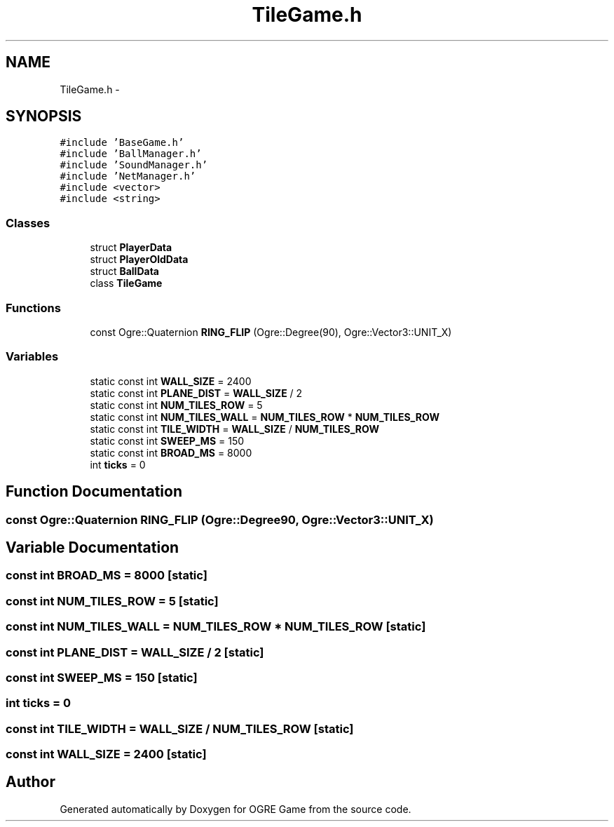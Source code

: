 .TH "TileGame.h" 3 "Wed Apr 2 2014" "OGRE Game" \" -*- nroff -*-
.ad l
.nh
.SH NAME
TileGame.h \- 
.SH SYNOPSIS
.br
.PP
\fC#include 'BaseGame\&.h'\fP
.br
\fC#include 'BallManager\&.h'\fP
.br
\fC#include 'SoundManager\&.h'\fP
.br
\fC#include 'NetManager\&.h'\fP
.br
\fC#include <vector>\fP
.br
\fC#include <string>\fP
.br

.SS "Classes"

.in +1c
.ti -1c
.RI "struct \fBPlayerData\fP"
.br
.ti -1c
.RI "struct \fBPlayerOldData\fP"
.br
.ti -1c
.RI "struct \fBBallData\fP"
.br
.ti -1c
.RI "class \fBTileGame\fP"
.br
.in -1c
.SS "Functions"

.in +1c
.ti -1c
.RI "const Ogre::Quaternion \fBRING_FLIP\fP (Ogre::Degree(90), Ogre::Vector3::UNIT_X)"
.br
.in -1c
.SS "Variables"

.in +1c
.ti -1c
.RI "static const int \fBWALL_SIZE\fP = 2400"
.br
.ti -1c
.RI "static const int \fBPLANE_DIST\fP = \fBWALL_SIZE\fP / 2"
.br
.ti -1c
.RI "static const int \fBNUM_TILES_ROW\fP = 5"
.br
.ti -1c
.RI "static const int \fBNUM_TILES_WALL\fP = \fBNUM_TILES_ROW\fP * \fBNUM_TILES_ROW\fP"
.br
.ti -1c
.RI "static const int \fBTILE_WIDTH\fP = \fBWALL_SIZE\fP / \fBNUM_TILES_ROW\fP"
.br
.ti -1c
.RI "static const int \fBSWEEP_MS\fP = 150"
.br
.ti -1c
.RI "static const int \fBBROAD_MS\fP = 8000"
.br
.ti -1c
.RI "int \fBticks\fP = 0"
.br
.in -1c
.SH "Function Documentation"
.PP 
.SS "const Ogre::Quaternion RING_FLIP (Ogre::Degree90, Ogre::Vector3::UNIT_X)"

.SH "Variable Documentation"
.PP 
.SS "const int BROAD_MS = 8000\fC [static]\fP"

.SS "const int NUM_TILES_ROW = 5\fC [static]\fP"

.SS "const int NUM_TILES_WALL = \fBNUM_TILES_ROW\fP * \fBNUM_TILES_ROW\fP\fC [static]\fP"

.SS "const int PLANE_DIST = \fBWALL_SIZE\fP / 2\fC [static]\fP"

.SS "const int SWEEP_MS = 150\fC [static]\fP"

.SS "int ticks = 0"

.SS "const int TILE_WIDTH = \fBWALL_SIZE\fP / \fBNUM_TILES_ROW\fP\fC [static]\fP"

.SS "const int WALL_SIZE = 2400\fC [static]\fP"

.SH "Author"
.PP 
Generated automatically by Doxygen for OGRE Game from the source code\&.
